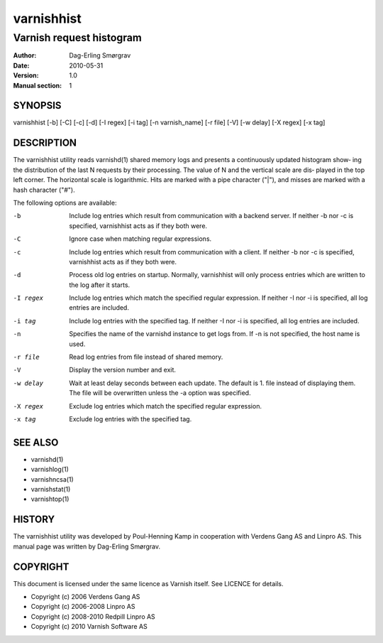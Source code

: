 ===========
varnishhist
===========

-------------------------
Varnish request histogram
-------------------------

:Author: Dag-Erling Smørgrav
:Date:   2010-05-31
:Version: 1.0
:Manual section: 1


SYNOPSIS
========

varnishhist [-b] [-C] [-c] [-d] [-I regex] [-i tag] [-n varnish_name] 
[-r file] [-V] [-w delay] [-X regex] [-x tag]

DESCRIPTION
===========

The varnishhist utility reads varnishd(1) shared memory logs and
presents a continuously updated histogram show‐ ing the distribution
of the last N requests by their processing.  The value of N and the
vertical scale are dis‐ played in the top left corner.  The horizontal
scale is logarithmic.  Hits are marked with a pipe character ("|"),
and misses are marked with a hash character ("#").

The following options are available:

-b          Include log entries which result from communication with 
	    a backend server.  If neither -b nor -c is
	    specified, varnishhist acts as if they both were.

-C          Ignore case when matching regular expressions.

-c          Include log entries which result from communication with 
	    a client.  If neither -b nor -c is specified, 
	    varnishhist acts as if they both were.

-d          Process old log entries on startup.  Normally, varnishhist 
	    will only process entries which are written to the 
	    log after it starts.

-I regex    Include log entries which match the specified 
   	    regular expression.  If neither -I nor -i is specified, 
	    all log entries are included.

-i tag      Include log entries with the specified tag.  If neither 
   	    -I nor -i is specified, all log entries are included.

-n          Specifies the name of the varnishd instance to get logs 
	    from.  If -n is not specified, the host name is used.

-r file     Read log entries from file instead of shared memory.

-V          Display the version number and exit.

-w delay    Wait at least delay seconds between each update.  The 
   	    default is 1.  file instead of displaying them.  The file 
	    will be overwritten unless the -a option was specified.

-X regex    Exclude log entries which match the specified regular expression.

-x tag      Exclude log entries with the specified tag.

SEE ALSO
========

* varnishd(1)
* varnishlog(1)
* varnishncsa(1)
* varnishstat(1) 
* varnishtop(1)

HISTORY
=======
The varnishhist utility was developed by Poul-Henning Kamp in cooperation with Verdens Gang
AS and Linpro AS.  This manual page was written by Dag-Erling Smørgrav.

COPYRIGHT
=========

This document is licensed under the same licence as Varnish
itself. See LICENCE for details.

* Copyright (c) 2006 Verdens Gang AS
* Copyright (c) 2006-2008 Linpro AS
* Copyright (c) 2008-2010 Redpill Linpro AS
* Copyright (c) 2010 Varnish Software AS
